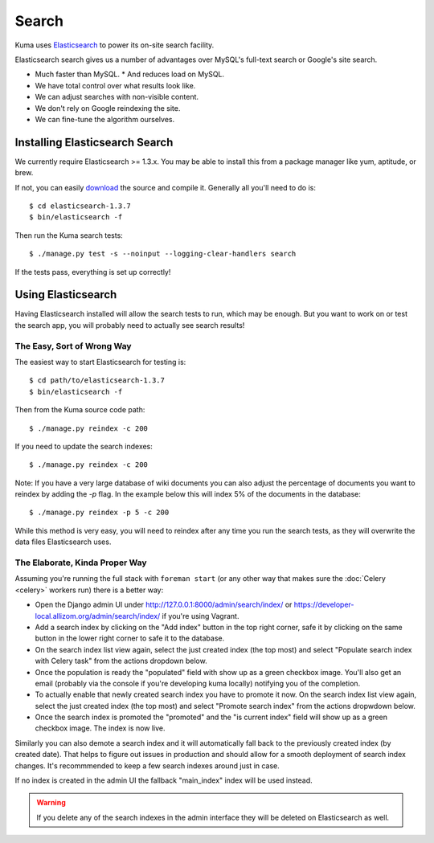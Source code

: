 ======
Search
======

Kuma uses `Elasticsearch <http://www.elasticsearch.org>`_ to power its
on-site search facility.

Elasticsearch search gives us a number of advantages over MySQL's full-text
search or Google's site search.

* Much faster than MySQL.
  * And reduces load on MySQL.
* We have total control over what results look like.
* We can adjust searches with non-visible content.
* We don't rely on Google reindexing the site.
* We can fine-tune the algorithm ourselves.

Installing Elasticsearch Search
===============================

We currently require Elasticsearch >= 1.3.x. You may be able to install this
from a package manager like yum, aptitude, or brew.

If not, you can easily `download <http://www.elasticsearch.org/download/>`_ the
source and compile it. Generally all you'll need to do is::

    $ cd elasticsearch-1.3.7
    $ bin/elasticsearch -f

Then run the Kuma search tests::

    $ ./manage.py test -s --noinput --logging-clear-handlers search

If the tests pass, everything is set up correctly!

Using Elasticsearch
===================

Having Elasticsearch installed will allow the search tests to run, which may be
enough. But you want to work on or test the search app, you will probably need
to actually see search results!

The Easy, Sort of Wrong Way
---------------------------

The easiest way to start Elasticsearch for testing is::

    $ cd path/to/elasticsearch-1.3.7
    $ bin/elasticsearch -f

Then from the Kuma source code path::

    $ ./manage.py reindex -c 200

If you need to update the search indexes::

    $ ./manage.py reindex -c 200

Note: If you have a very large database of wiki documents you can also adjust the
percentage of documents you want to reindex by adding the `-p` flag. In the example
below this will index 5% of the documents in the database::

    $ ./manage.py reindex -p 5 -c 200

While this method is very easy, you will need to reindex after any time you run
the search tests, as they will overwrite the data files Elasticsearch uses.

The Elaborate, Kinda Proper Way
--------------------------------

Assuming you're running the full stack with ``foreman start`` (or any other
way that makes sure the :doc:`Celery <celery>` workers run) there is a better
way:

- Open the Django admin UI under http://127.0.0.1:8000/admin/search/index/ or
  https://developer-local.allizom.org/admin/search/index/ if you're using
  Vagrant.

- Add a search index by clicking on the "Add index" button in the top right
  corner, safe it by clicking on the same button in the lower right corner to
  safe it to the database.

- On the search index list view again, select the just created index (the top
  most) and select "Populate search index with Celery task" from the actions
  dropdown below.

- Once the population is ready the "populated" field with show up as a green
  checkbox image. You'll also get an email (probably via the console if you're
  developing kuma locally) notifying you of the completion.

- To actually enable that newly created search index you have to promote it
  now. On the search index list view again, select the just created index (the top
  most) and select "Promote search index" from the actions dropwdown below.

- Once the search index is promoted the "promoted" and the "is current index"
  field will show up as a green checkbox image. The index is now live.

Similarly you can also demote a search index and it will automatically fall
back to the previously created index (by created date). That helps to figure
out issues in production and should allow for a smooth deployment of search
index changes. It's recommmended to keep a few search indexes around just in
case.

If no index is created in the admin UI the fallback "main_index" index will be
used instead.

.. warning::

   If you delete any of the search indexes in the admin interface they will be
   deleted on Elasticsearch as well.
